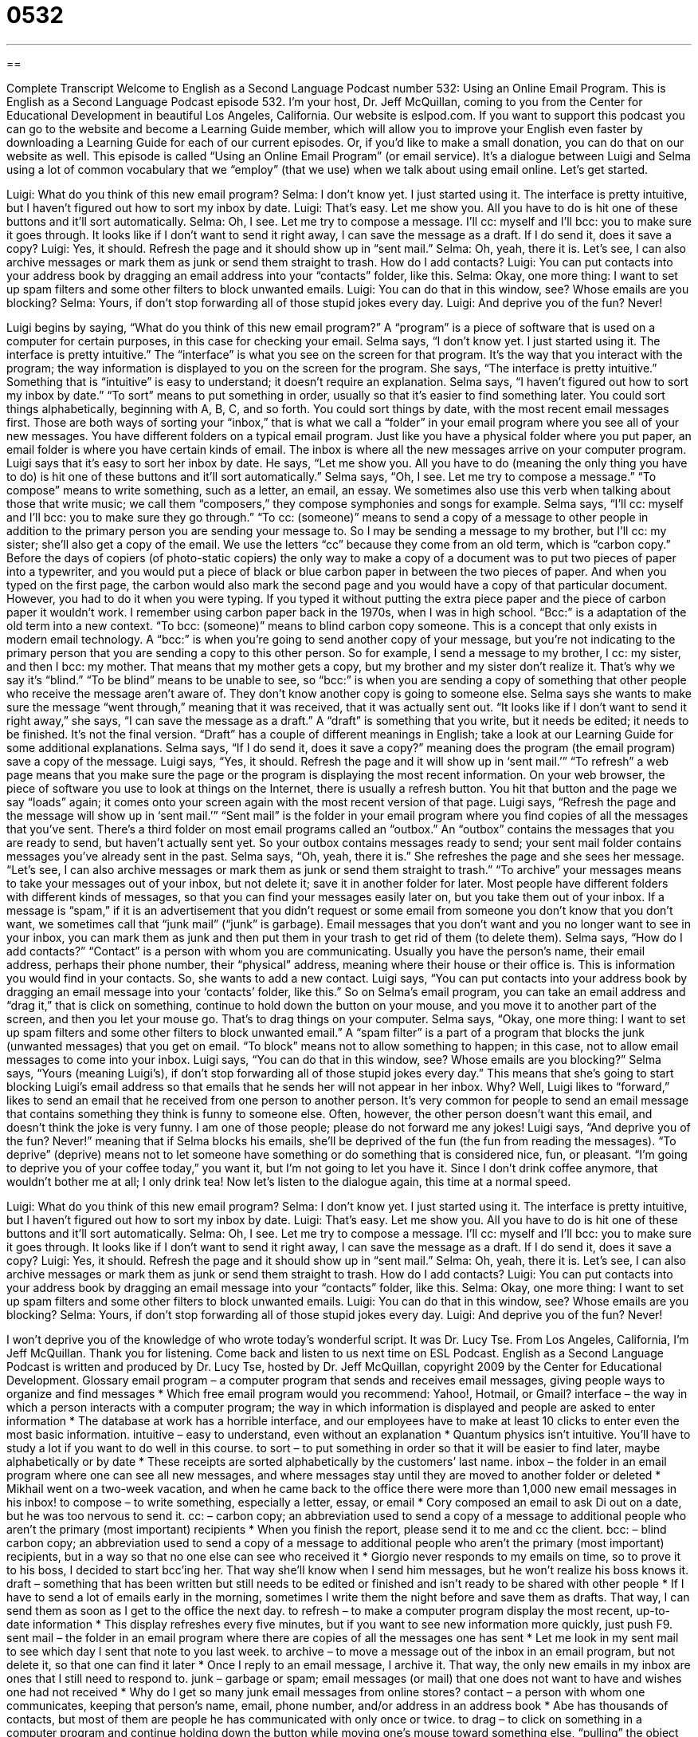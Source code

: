 = 0532
:toc: left
:toclevels: 3
:sectnums:
:stylesheet: ../../../myAdocCss.css

'''

== 

Complete Transcript
Welcome to English as a Second Language Podcast number 532: Using an Online Email Program.
This is English as a Second Language Podcast episode 532. I’m your host, Dr. Jeff McQuillan, coming to you from the Center for Educational Development in beautiful Los Angeles, California.
Our website is eslpod.com. If you want to support this podcast you can go to the website and become a Learning Guide member, which will allow you to improve your English even faster by downloading a Learning Guide for each of our current episodes. Or, if you’d like to make a small donation, you can do that on our website as well.
This episode is called “Using an Online Email Program” (or email service). It’s a dialogue between Luigi and Selma using a lot of common vocabulary that we “employ” (that we use) when we talk about using email online. Let’s get started.
[start of dialogue]
Luigi: What do you think of this new email program?
Selma: I don’t know yet. I just started using it. The interface is pretty intuitive, but I haven’t figured out how to sort my inbox by date.
Luigi: That’s easy. Let me show you. All you have to do is hit one of these buttons and it’ll sort automatically.
Selma: Oh, I see. Let me try to compose a message. I’ll cc: myself and I’ll bcc: you to make sure it goes through. It looks like if I don’t want to send it right away, I can save the message as a draft. If I do send it, does it save a copy?
Luigi: Yes, it should. Refresh the page and it should show up in “sent mail.”
Selma: Oh, yeah, there it is. Let’s see, I can also archive messages or mark them as junk or send them straight to trash. How do I add contacts?
Luigi: You can put contacts into your address book by dragging an email address into your “contacts” folder, like this.
Selma: Okay, one more thing: I want to set up spam filters and some other filters to block unwanted emails.
Luigi: You can do that in this window, see? Whose emails are you blocking?
Selma: Yours, if don’t stop forwarding all of those stupid jokes every day.
Luigi: And deprive you of the fun? Never!
[end of dialogue]
Luigi begins by saying, “What do you think of this new email program?” A “program” is a piece of software that is used on a computer for certain purposes, in this case for checking your email. Selma says, “I don’t know yet. I just started using it. The interface is pretty intuitive.” The “interface” is what you see on the screen for that program. It’s the way that you interact with the program; the way information is displayed to you on the screen for the program. She says, “The interface is pretty intuitive.” Something that is “intuitive” is easy to understand; it doesn’t require an explanation. Selma says, “I haven’t figured out how to sort my inbox by date.” “To sort” means to put something in order, usually so that it’s easier to find something later. You could sort things alphabetically, beginning with A, B, C, and so forth. You could sort things by date, with the most recent email messages first. Those are both ways of sorting your “inbox,” that is what we call a “folder” in your email program where you see all of your new messages. You have different folders on a typical email program. Just like you have a physical folder where you put paper, an email folder is where you have certain kinds of email. The inbox is where all the new messages arrive on your computer program.
Luigi says that it’s easy to sort her inbox by date. He says, “Let me show you. All you have to do (meaning the only thing you have to do) is hit one of these buttons and it’ll sort automatically.” Selma says, “Oh, I see. Let me try to compose a message.” “To compose” means to write something, such as a letter, an email, an essay. We sometimes also use this verb when talking about those that write music; we call them “composers,” they compose symphonies and songs for example.
Selma says, “I’ll cc: myself and I’ll bcc: you to make sure they go through.” “To cc: (someone)” means to send a copy of a message to other people in addition to the primary person you are sending your message to. So I may be sending a message to my brother, but I’ll cc: my sister; she’ll also get a copy of the email. We use the letters “cc” because they come from an old term, which is “carbon copy.” Before the days of copiers (of photo-static copiers) the only way to make a copy of a document was to put two pieces of paper into a typewriter, and you would put a piece of black or blue carbon paper in between the two pieces of paper. And when you typed on the first page, the carbon would also mark the second page and you would have a copy of that particular document. However, you had to do it when you were typing. If you typed it without putting the extra piece paper and the piece of carbon paper it wouldn’t work. I remember using carbon paper back in the 1970s, when I was in high school. “Bcc:” is a adaptation of the old term into a new context. “To bcc: (someone)” means to blind carbon copy someone. This is a concept that only exists in modern email technology. A “bcc:” is when you’re going to send another copy of your message, but you’re not indicating to the primary person that you are sending a copy to this other person. So for example, I send a message to my brother, I cc: my sister, and then I bcc: my mother. That means that my mother gets a copy, but my brother and my sister don’t realize it. That’s why we say it’s “blind.” “To be blind” means to be unable to see, so “bcc:” is when you are sending a copy of something that other people who receive the message aren’t aware of. They don’t know another copy is going to someone else.
Selma says she wants to make sure the message “went through,” meaning that it was received, that it was actually sent out. “It looks like if I don’t want to send it right away,” she says, “I can save the message as a draft.” A “draft” is something that you write, but it needs be edited; it needs to be finished. It’s not the final version. “Draft” has a couple of different meanings in English; take a look at our Learning Guide for some additional explanations.
Selma says, “If I do send it, does it save a copy?” meaning does the program (the email program) save a copy of the message. Luigi says, “Yes, it should. Refresh the page and it will show up in ‘sent mail.’” “To refresh” a web page means that you make sure the page or the program is displaying the most recent information. On your web browser, the piece of software you use to look at things on the Internet, there is usually a refresh button. You hit that button and the page we say “loads” again; it comes onto your screen again with the most recent version of that page. Luigi says, “Refresh the page and the message will show up in ‘sent mail.’” “Sent mail” is the folder in your email program where you find copies of all the messages that you’ve sent. There’s a third folder on most email programs called an “outbox.” An “outbox” contains the messages that you are ready to send, but haven’t actually sent yet. So your outbox contains messages ready to send; your sent mail folder contains messages you’ve already sent in the past.
Selma says, “Oh, yeah, there it is.” She refreshes the page and she sees her message. “Let’s see, I can also archive messages or mark them as junk or send them straight to trash.” “To archive” your messages means to take your messages out of your inbox, but not delete it; save it in another folder for later. Most people have different folders with different kinds of messages, so that you can find your messages easily later on, but you take them out of your inbox. If a message is “spam,” if it is an advertisement that you didn’t request or some email from someone you don’t know that you don’t want, we sometimes call that “junk mail” (“junk” is garbage). Email messages that you don’t want and you no longer want to see in your inbox, you can mark them as junk and then put them in your trash to get rid of them (to delete them).
Selma says, “How do I add contacts?” “Contact” is a person with whom you are communicating. Usually you have the person’s name, their email address, perhaps their phone number, their “physical” address, meaning where their house or their office is. This is information you would find in your contacts. So, she wants to add a new contact. Luigi says, “You can put contacts into your address book by dragging an email message into your ‘contacts’ folder, like this.” So on Selma’s email program, you can take an email address and “drag it,” that is click on something, continue to hold down the button on your mouse, and you move it to another part of the screen, and then you let your mouse go. That’s to drag things on your computer.
Selma says, “Okay, one more thing: I want to set up spam filters and some other filters to block unwanted email.” A “spam filter” is a part of a program that blocks the junk (unwanted messages) that you get on email. “To block” means not to allow something to happen; in this case, not to allow email messages to come into your inbox. Luigi says, “You can do that in this window, see? Whose emails are you blocking?” Selma says, “Yours (meaning Luigi’s), if don’t stop forwarding all of those stupid jokes every day.” This means that she’s going to start blocking Luigi’s email address so that emails that he sends her will not appear in her inbox. Why? Well, Luigi likes to “forward,” likes to send an email that he received from one person to another person. It’s very common for people to send an email message that contains something they think is funny to someone else. Often, however, the other person doesn’t want this email, and doesn’t think the joke is very funny. I am one of those people; please do not forward me any jokes!
Luigi says, “And deprive you of the fun? Never!” meaning that if Selma blocks his emails, she’ll be deprived of the fun (the fun from reading the messages). “To deprive” (deprive) means not to let someone have something or do something that is considered nice, fun, or pleasant. “I’m going to deprive you of your coffee today,” you want it, but I’m not going to let you have it. Since I don’t drink coffee anymore, that wouldn’t bother me at all; I only drink tea!
Now let’s listen to the dialogue again, this time at a normal speed.
[start of dialogue]
Luigi: What do you think of this new email program?
Selma: I don’t know yet. I just started using it. The interface is pretty intuitive, but I haven’t figured out how to sort my inbox by date.
Luigi: That’s easy. Let me show you. All you have to do is hit one of these buttons and it’ll sort automatically.
Selma: Oh, I see. Let me try to compose a message. I’ll cc: myself and I’ll bcc: you to make sure it goes through. It looks like if I don’t want to send it right away, I can save the message as a draft. If I do send it, does it save a copy?
Luigi: Yes, it should. Refresh the page and it should show up in “sent mail.”
Selma: Oh, yeah, there it is. Let’s see, I can also archive messages or mark them as junk or send them straight to trash. How do I add contacts?
Luigi: You can put contacts into your address book by dragging an email message into your “contacts” folder, like this.
Selma: Okay, one more thing: I want to set up spam filters and some other filters to block unwanted emails.
Luigi: You can do that in this window, see? Whose emails are you blocking?
Selma: Yours, if don’t stop forwarding all of those stupid jokes every day.
Luigi: And deprive you of the fun? Never!
[end of dialogue]
I won’t deprive you of the knowledge of who wrote today’s wonderful script. It was Dr. Lucy Tse.
From Los Angeles, California, I’m Jeff McQuillan. Thank you for listening. Come back and listen to us next time on ESL Podcast.
English as a Second Language Podcast is written and produced by Dr. Lucy Tse, hosted by Dr. Jeff McQuillan, copyright 2009 by the Center for Educational Development.
Glossary
email program – a computer program that sends and receives email messages, giving people ways to organize and find messages
* Which free email program would you recommend: Yahoo!, Hotmail, or Gmail?
interface – the way in which a person interacts with a computer program; the way in which information is displayed and people are asked to enter information
* The database at work has a horrible interface, and our employees have to make at least 10 clicks to enter even the most basic information.
intuitive – easy to understand, even without an explanation
* Quantum physics isn’t intuitive. You’ll have to study a lot if you want to do well in this course.
to sort – to put something in order so that it will be easier to find later, maybe alphabetically or by date
* These receipts are sorted alphabetically by the customers’ last name.
inbox – the folder in an email program where one can see all new messages, and where messages stay until they are moved to another folder or deleted
* Mikhail went on a two-week vacation, and when he came back to the office there were more than 1,000 new email messages in his inbox!
to compose – to write something, especially a letter, essay, or email
* Cory composed an email to ask Di out on a date, but he was too nervous to send it.
cc: – carbon copy; an abbreviation used to send a copy of a message to additional people who aren’t the primary (most important) recipients
* When you finish the report, please send it to me and cc the client.
bcc: – blind carbon copy; an abbreviation used to send a copy of a message to additional people who aren’t the primary (most important) recipients, but in a way so that no one else can see who received it
* Giorgio never responds to my emails on time, so to prove it to his boss, I decided to start bcc’ing her. That way she’ll know when I send him messages, but he won’t realize his boss knows it.
draft – something that has been written but still needs to be edited or finished and isn’t ready to be shared with other people
* If I have to send a lot of emails early in the morning, sometimes I write them the night before and save them as drafts. That way, I can send them as soon as I get to the office the next day.
to refresh – to make a computer program display the most recent, up-to-date information
* This display refreshes every five minutes, but if you want to see new information more quickly, just push F9.
sent mail – the folder in an email program where there are copies of all the messages one has sent
* Let me look in my sent mail to see which day I sent that note to you last week.
to archive – to move a message out of the inbox in an email program, but not delete it, so that one can find it later
* Once I reply to an email message, I archive it. That way, the only new emails in my inbox are ones that I still need to respond to.
junk – garbage or spam; email messages (or mail) that one does not want to have and wishes one had not received
* Why do I get so many junk email messages from online stores?
contact – a person with whom one communicates, keeping that person’s name, email, phone number, and/or address in an address book
* Abe has thousands of contacts, but most of them are people he has communicated with only once or twice.
to drag – to click on something in a computer program and continue holding down the button while moving one’s mouse toward something else, “pulling” the object to a new position
* In this computer game, you get points every time you drag gold coins into your character’s bag.
spam filter – a computer program that recognizes junk or unwanted messages and moves them to the spam folder without letting them appear in the inbox, so the account owner never has to see them
* I found some of Oliver’s messages in my spam folder, so I guess my spam filter is too strong and I should change the settings.
to block – to not allow something to happen, especially to not allow an email message to come into one’s inbox
* How can I block all these email messages about store sales?
to forward – to send an email message that one has received to another person, usually without adding any additional information or even a note
* Gebb likes to forward jokes via email, but I think reading them is a waste of time, so I just delete them.
to deprive – to not let someone have or do something that is nice, fun, pleasant or desirable
* Our family didn’t have very much money while we were growing up, so we were deprived of most of the toys that our friends had.
Comprehension Questions
1. How can you move a message out of your inbox?
a) Compose it.
b) Refresh it.
c) Archive it.
2. What belongs in the “contacts” folder?
a) Sent mail.
b) Other peoples’ email addresses.
c) Spam filters.
Answers at bottom.
What Else Does It Mean?
draft
The word “draft,” in this podcast, means something that has been written but still needs to be edited or finished and isn’t ready to be shared with other people: “I’m sorry I sent that message to you. It was a draft, and it wasn’t ready to be sent yet.” The phrase “the draft” refers to a system during a war where men are required to join an army, whether or not they want to: “If the U.S. Army doesn’t have enough volunteers, the country might need to use the draft.” Finally, when talking about sports, a “draft” is the process through which teams invite college players to play with them: “How many students from the University of Nebraska have been picked in the draft for football?”
contacts
In this podcast, the word “contact” means a person whom one communicates with, keeping that person’s name, email, phone number, and/or address in an address book: “Gretchen sent an email to all her contacts, giving them her new address and phone number.” The word “contact” also means touch: “Children who don’t have enough human contact while they’re growing up have a lot of emotional problems later in life.” The phrase “to stay in contact with (someone)” means to continue to communicate with another person: “They stayed in contact with each other for years, even after he moved across the country.” Finally, the phrase “point of contact” refers to the person whom one can call with any questions or problems during a project: “This is Marcos. He’ll be your primary point of contact during our work together.”
Culture Note
In the past, people complained about unwanted junk mail, like “catalogs” (books with pictures and descriptions of many things that are for sale) and advertisements from local businesses that were sent to their home. Today, they are much more likely to complain about unwanted email.
Most people agree on what types of mail are “spam” (unwanted emails sent from people one does not know). Spam messages include many emails related to online sales of medicine or “dubious” (questionable) moneymaking opportunities.
But people sometimes disagree on what “constitutes” (makes up) junk mail. Some people like to read emails with funny jokes and stories, and they forward them to their friends, family members, and “colleagues” (co-workers). But people who don’t want to receive those types of messages think of those same messages as junk mail.
On birthdays, holidays, and other special occasions, some people send “ecards” or “electronic cards,” where the “recipient” (the person who receives something) clicks on a link to view an image or video and text. Some people love receiving ecards, but other people “delete them” (throw them away) without opening the link.
“Chain emails” are another type of unwanted email. These emails have a story or message, and then state that unless the recipient forwards the email to a certain number of other people, he or she will have bad luck. Some people forward these messages to all their friends because they don’t want to have bad luck, but most people think these kinds of message are very “annoying” (bothersome; not fun or interesting). They also slow down the “servers” (large computers that are used to send and receive email) and sometimes even contain “viruses” (hidden computer programs that can damage the recipient’s computer).
Comprehension Answers
1 - c
2 - b